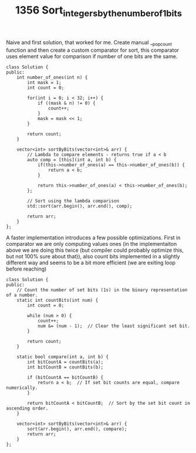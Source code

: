 #+TITLE: 1356 Sort_integers_by_the_number_of_1_bits

Naive and first solution, that worked for me. Create manual __popcount function and then create a custom comparator for sort, this comparator uses element value for comparison if number of one bits are the same.

#+begin_src c++
class Solution {
public:
    int number_of_ones(int n) {
        int mask = 1;
        int count = 0;

        for(int i = 0; i < 32; i++) {
            if ((mask & n) != 0) {
                count++;
            }
            mask = mask << 1;
        }

        return count;
    }

    vector<int> sortByBits(vector<int>& arr) {
        // Lambda to compare elements - returns true if a < b
        auto comp = [this](int a, int b) {
            if(this->number_of_ones(a) == this->number_of_ones(b)) {
                return a < b;
            }

            return this->number_of_ones(a) < this->number_of_ones(b);
        };

        // Sort using the lambda comparison
        std::sort(arr.begin(), arr.end(), comp);

        return arr;
    }
};
#+end_src

A faster implementation introduces a few possible optimizations. First in comparator we are only computing values ones (in the implementaiton above we are doing this twice (but compiler could probably optimize this, but not 100% sure about that)), also count bits implemented in a slightly different way and seems to be a bit more efficient (we are exiting loop before reaching)

#+begin_src c++
class Solution {
public:
    // Count the number of set bits (1s) in the binary representation of a number.
    static int countBits(int num) {
        int count = 0;

        while (num > 0) {
            count++;
            num &= (num - 1);  // Clear the least significant set bit.
        }

        return count;
    }

    static bool compare(int a, int b) {
        int bitCountA = countBits(a);
        int bitCountB = countBits(b);

        if (bitCountA == bitCountB) {
            return a < b;  // If set bit counts are equal, compare numerically.
        }

        return bitCountA < bitCountB;  // Sort by the set bit count in ascending order.
    }

    vector<int> sortByBits(vector<int>& arr) {
        sort(arr.begin(), arr.end(), compare);
        return arr;
    }
};
#+end_src
